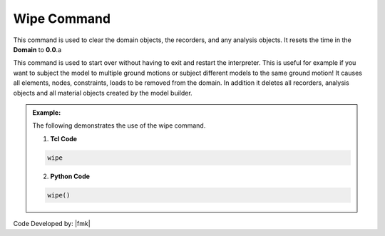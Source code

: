 .. _wipe:

Wipe Command
************

This command is used to clear the domain objects, the recorders, and any analysis objects. It resets the time in the **Domain** to **0.0**.a

.. function:: wipe

This command is used to start over without having to exit and restart the interpreter. This is useful for example if you want to subject the model to multiple ground motions or subject different models to the same ground motion! It causes all elements, nodes, constraints, loads to be removed from the domain. In addition it deletes all recorders, analysis objects and all material objects created by the model builder. 

.. admonition:: Example:

   The following demonstrates the use of the wipe command.

   1. **Tcl Code**

   .. code-block:: none

      wipe

   2. **Python Code**

   .. code-block:: python

      wipe()


Code Developed by: |fmk|